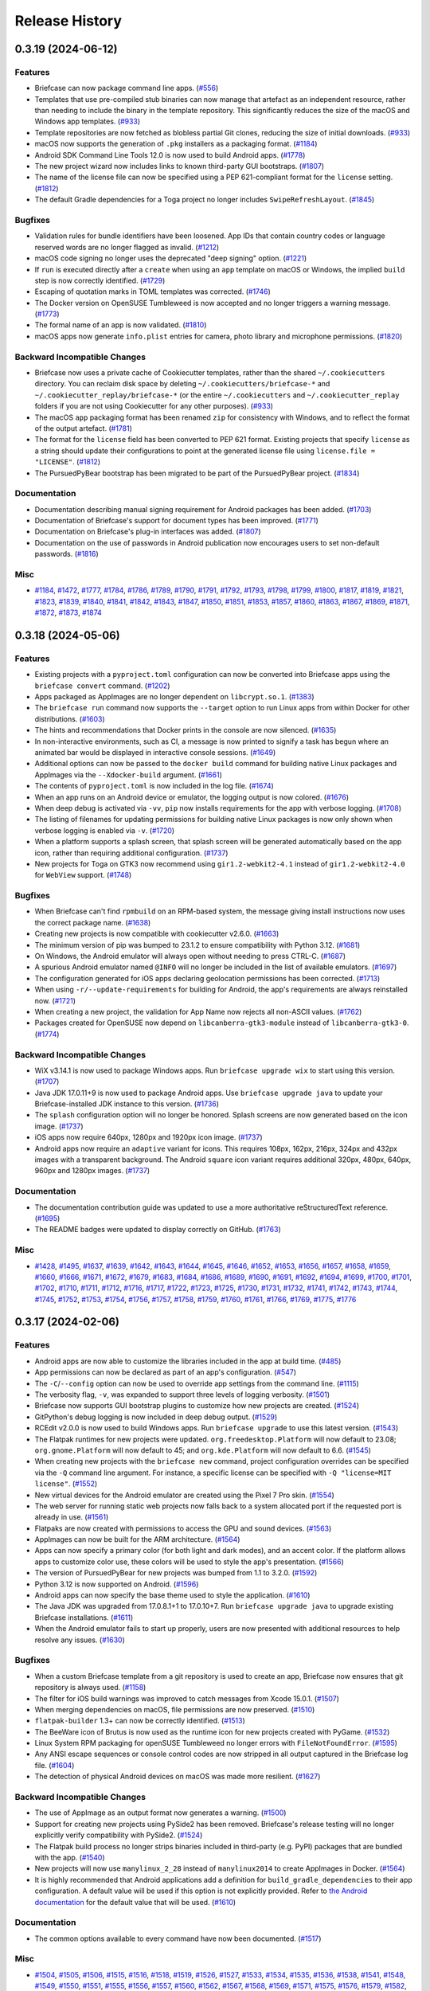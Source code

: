 ===============
Release History
===============

.. towncrier release notes start

0.3.19 (2024-06-12)
===================

Features
--------

* Briefcase can now package command line apps. (`#556 <https://github.com/beeware/briefcase/issues/556>`__)
* Templates that use pre-compiled stub binaries can now manage that artefact as an independent resource, rather than needing to include the binary in the template repository. This significantly reduces the size of the macOS and Windows app templates. (`#933 <https://github.com/beeware/briefcase/issues/933>`__)
* Template repositories are now fetched as blobless partial Git clones, reducing the size of initial downloads. (`#933 <https://github.com/beeware/briefcase/issues/933>`__)
* macOS now supports the generation of ``.pkg`` installers as a packaging format. (`#1184 <https://github.com/beeware/briefcase/issues/1184>`__)
* Android SDK Command Line Tools 12.0 is now used to build Android apps. (`#1778 <https://github.com/beeware/briefcase/issues/1778>`__)
* The new project wizard now includes links to known third-party GUI bootstraps. (`#1807 <https://github.com/beeware/briefcase/issues/1807>`__)
* The name of the license file can now be specified using a PEP 621-compliant format for the ``license`` setting. (`#1812 <https://github.com/beeware/briefcase/issues/1812>`__)
* The default Gradle dependencies for a Toga project no longer includes ``SwipeRefreshLayout``. (`#1845 <https://github.com/beeware/briefcase/issues/1845>`__)

Bugfixes
--------

* Validation rules for bundle identifiers have been loosened. App IDs that contain country codes or language reserved words are no longer flagged as invalid. (`#1212 <https://github.com/beeware/briefcase/issues/1212>`__)
* macOS code signing no longer uses the deprecated "deep signing" option. (`#1221 <https://github.com/beeware/briefcase/issues/1221>`__)
* If ``run`` is executed directly after a ``create`` when using an ``app`` template on macOS or Windows, the implied ``build`` step is now correctly identified. (`#1729 <https://github.com/beeware/briefcase/issues/1729>`__)
* Escaping of quotation marks in TOML templates was corrected. (`#1746 <https://github.com/beeware/briefcase/issues/1746>`__)
* The Docker version on OpenSUSE Tumbleweed is now accepted and no longer triggers a warning message. (`#1773 <https://github.com/beeware/briefcase/issues/1773>`__)
* The formal name of an app is now validated. (`#1810 <https://github.com/beeware/briefcase/issues/1810>`__)
* macOS apps now generate ``info.plist`` entries for camera, photo library and microphone permissions. (`#1820 <https://github.com/beeware/briefcase/issues/1820>`__)

Backward Incompatible Changes
-----------------------------

* Briefcase now uses a private cache of Cookiecutter templates, rather than the shared ``~/.cookiecutters`` directory. You can reclaim disk space by deleting ``~/.cookiecutters/briefcase-*`` and ``~/.cookiecutter_replay/briefcase-*`` (or the entire ``~/.cookiecutters`` and ``~/.cookiecutter_replay`` folders if you are not using Cookiecutter for any other purposes). (`#933 <https://github.com/beeware/briefcase/issues/933>`__)
* The macOS ``app`` packaging format has been renamed ``zip`` for consistency with Windows, and to reflect the format of the output artefact. (`#1781 <https://github.com/beeware/briefcase/issues/1781>`__)
* The format for the ``license`` field has been converted to PEP 621 format. Existing projects that specify ``license`` as a string should update their configurations to point at the generated license file using ``license.file = "LICENSE"``. (`#1812 <https://github.com/beeware/briefcase/issues/1812>`__)
* The PursuedPyBear bootstrap has been migrated to be part of the PursuedPyBear project. (`#1834 <https://github.com/beeware/briefcase/issues/1834>`__)

Documentation
-------------

* Documentation describing manual signing requirement for Android packages has been added. (`#1703 <https://github.com/beeware/briefcase/issues/1703>`__)
* Documentation of Briefcase's support for document types has been improved. (`#1771 <https://github.com/beeware/briefcase/issues/1771>`__)
* Documentation on Briefcase's plug-in interfaces was added. (`#1807 <https://github.com/beeware/briefcase/issues/1807>`__)
* Documentation on the use of passwords in Android publication now encourages users to set non-default passwords. (`#1816 <https://github.com/beeware/briefcase/issues/1816>`__)

Misc
----

* `#1184 <https://github.com/beeware/briefcase/issues/1184>`__, `#1472 <https://github.com/beeware/briefcase/issues/1472>`__, `#1777 <https://github.com/beeware/briefcase/issues/1777>`__, `#1784 <https://github.com/beeware/briefcase/issues/1784>`__, `#1786 <https://github.com/beeware/briefcase/issues/1786>`__, `#1789 <https://github.com/beeware/briefcase/issues/1789>`__, `#1790 <https://github.com/beeware/briefcase/issues/1790>`__, `#1791 <https://github.com/beeware/briefcase/issues/1791>`__, `#1792 <https://github.com/beeware/briefcase/issues/1792>`__, `#1793 <https://github.com/beeware/briefcase/issues/1793>`__, `#1798 <https://github.com/beeware/briefcase/issues/1798>`__, `#1799 <https://github.com/beeware/briefcase/issues/1799>`__, `#1800 <https://github.com/beeware/briefcase/issues/1800>`__, `#1817 <https://github.com/beeware/briefcase/issues/1817>`__, `#1819 <https://github.com/beeware/briefcase/issues/1819>`__, `#1821 <https://github.com/beeware/briefcase/issues/1821>`__, `#1823 <https://github.com/beeware/briefcase/issues/1823>`__, `#1839 <https://github.com/beeware/briefcase/issues/1839>`__, `#1840 <https://github.com/beeware/briefcase/issues/1840>`__, `#1841 <https://github.com/beeware/briefcase/issues/1841>`__, `#1842 <https://github.com/beeware/briefcase/issues/1842>`__, `#1843 <https://github.com/beeware/briefcase/issues/1843>`__, `#1847 <https://github.com/beeware/briefcase/issues/1847>`__, `#1850 <https://github.com/beeware/briefcase/issues/1850>`__, `#1851 <https://github.com/beeware/briefcase/issues/1851>`__, `#1853 <https://github.com/beeware/briefcase/issues/1853>`__, `#1857 <https://github.com/beeware/briefcase/issues/1857>`__, `#1860 <https://github.com/beeware/briefcase/issues/1860>`__, `#1863 <https://github.com/beeware/briefcase/issues/1863>`__, `#1867 <https://github.com/beeware/briefcase/issues/1867>`__, `#1869 <https://github.com/beeware/briefcase/issues/1869>`__, `#1871 <https://github.com/beeware/briefcase/issues/1871>`__, `#1872 <https://github.com/beeware/briefcase/issues/1872>`__, `#1873 <https://github.com/beeware/briefcase/issues/1873>`__, `#1874 <https://github.com/beeware/briefcase/issues/1874>`__


0.3.18 (2024-05-06)
===================

Features
--------

* Existing projects with a ``pyproject.toml`` configuration can now be converted into Briefcase apps using the ``briefcase convert`` command. (`#1202 <https://github.com/beeware/briefcase/issues/1202>`__)
* Apps packaged as AppImages are no longer dependent on ``libcrypt.so.1``. (`#1383 <https://github.com/beeware/briefcase/issues/1383>`__)
* The ``briefcase run`` command now supports the ``--target`` option to run Linux apps from within Docker for other distributions. (`#1603 <https://github.com/beeware/briefcase/issues/1603>`__)
* The hints and recommendations that Docker prints in the console are now silenced. (`#1635 <https://github.com/beeware/briefcase/issues/1635>`__)
* In non-interactive environments, such as CI, a message is now printed to signify a task has begun where an animated bar would be displayed in interactive console sessions. (`#1649 <https://github.com/beeware/briefcase/issues/1649>`__)
* Additional options can now be passed to the ``docker build`` command for building native Linux packages and AppImages via the ``--Xdocker-build`` argument. (`#1661 <https://github.com/beeware/briefcase/issues/1661>`__)
* The contents of ``pyproject.toml`` is now included in the log file. (`#1674 <https://github.com/beeware/briefcase/issues/1674>`__)
* When an app runs on an Android device or emulator, the logging output is now colored. (`#1676 <https://github.com/beeware/briefcase/issues/1676>`__)
* When deep debug is activated via ``-vv``, ``pip`` now installs requirements for the app with verbose logging. (`#1708 <https://github.com/beeware/briefcase/issues/1708>`__)
* The listing of filenames for updating permissions for building native Linux packages is now only shown when verbose logging is enabled via ``-v``. (`#1720 <https://github.com/beeware/briefcase/issues/1720>`__)
* When a platform supports a splash screen, that splash screen will be generated automatically based on the app icon, rather than requiring additional configuration. (`#1737 <https://github.com/beeware/briefcase/issues/1737>`__)
* New projects for Toga on GTK3 now recommend using ``gir1.2-webkit2-4.1`` instead of ``gir1.2-webkit2-4.0`` for ``WebView`` support. (`#1748 <https://github.com/beeware/briefcase/issues/1748>`__)


Bugfixes
--------

* When Briefcase can't find ``rpmbuild`` on an RPM-based system, the message giving install instructions now uses the correct package name. (`#1638 <https://github.com/beeware/briefcase/issues/1638>`__)
* Creating new projects is now compatible with cookiecutter v2.6.0. (`#1663 <https://github.com/beeware/briefcase/issues/1663>`__)
* The minimum version of pip was bumped to 23.1.2 to ensure compatibility with Python 3.12. (`#1681 <https://github.com/beeware/briefcase/issues/1681>`__)
* On Windows, the Android emulator will always open without needing to press CTRL-C. (`#1687 <https://github.com/beeware/briefcase/issues/1687>`__)
* A spurious Android emulator named ``@INFO`` will no longer be included in the list of available emulators. (`#1697 <https://github.com/beeware/briefcase/issues/1697>`__)
* The configuration generated for iOS apps declaring geolocation permissions has been corrected. (`#1713 <https://github.com/beeware/briefcase/issues/1713>`__)
* When using ``-r/--update-requirements`` for building for Android, the app's requirements are always reinstalled now. (`#1721 <https://github.com/beeware/briefcase/issues/1721>`__)
* When creating a new project, the validation for App Name now rejects all non-ASCII values. (`#1762 <https://github.com/beeware/briefcase/issues/1762>`__)
* Packages created for OpenSUSE now depend on ``libcanberra-gtk3-module`` instead of ``libcanberra-gtk3-0``. (`#1774 <https://github.com/beeware/briefcase/issues/1774>`__)


Backward Incompatible Changes
-----------------------------

* WiX v3.14.1 is now used to package Windows apps. Run ``briefcase upgrade wix`` to start using this version. (`#1707 <https://github.com/beeware/briefcase/issues/1707>`__)
* Java JDK 17.0.11+9 is now used to package Android apps. Use ``briefcase upgrade java`` to update your Briefcase-installed JDK instance to this version. (`#1736 <https://github.com/beeware/briefcase/issues/1736>`__)
* The ``splash`` configuration option will no longer be honored. Splash screens are now generated based on the icon image. (`#1737 <https://github.com/beeware/briefcase/issues/1737>`__)
* iOS apps now require 640px, 1280px and 1920px icon image. (`#1737 <https://github.com/beeware/briefcase/issues/1737>`__)
* Android apps now require an ``adaptive`` variant for icons. This requires 108px, 162px, 216px, 324px and 432px images with a transparent background. The Android ``square`` icon variant requires additional 320px, 480px, 640px, 960px and 1280px images. (`#1737 <https://github.com/beeware/briefcase/issues/1737>`__)

Documentation
-------------

* The documentation contribution guide was updated to use a more authoritative reStructuredText reference. (`#1695 <https://github.com/beeware/briefcase/issues/1695>`__)
* The README badges were updated to display correctly on GitHub. (`#1763 <https://github.com/beeware/briefcase/issues/1763>`__)

Misc
----

* `#1428 <https://github.com/beeware/briefcase/issues/1428>`__, `#1495 <https://github.com/beeware/briefcase/issues/1495>`__, `#1637 <https://github.com/beeware/briefcase/issues/1637>`__, `#1639 <https://github.com/beeware/briefcase/issues/1639>`__, `#1642 <https://github.com/beeware/briefcase/issues/1642>`__, `#1643 <https://github.com/beeware/briefcase/issues/1643>`__, `#1644 <https://github.com/beeware/briefcase/issues/1644>`__, `#1645 <https://github.com/beeware/briefcase/issues/1645>`__, `#1646 <https://github.com/beeware/briefcase/issues/1646>`__, `#1652 <https://github.com/beeware/briefcase/issues/1652>`__, `#1653 <https://github.com/beeware/briefcase/issues/1653>`__, `#1656 <https://github.com/beeware/briefcase/issues/1656>`__, `#1657 <https://github.com/beeware/briefcase/issues/1657>`__, `#1658 <https://github.com/beeware/briefcase/issues/1658>`__, `#1659 <https://github.com/beeware/briefcase/issues/1659>`__, `#1660 <https://github.com/beeware/briefcase/issues/1660>`__, `#1666 <https://github.com/beeware/briefcase/issues/1666>`__, `#1671 <https://github.com/beeware/briefcase/issues/1671>`__, `#1672 <https://github.com/beeware/briefcase/issues/1672>`__, `#1679 <https://github.com/beeware/briefcase/issues/1679>`__, `#1683 <https://github.com/beeware/briefcase/issues/1683>`__, `#1684 <https://github.com/beeware/briefcase/issues/1684>`__, `#1686 <https://github.com/beeware/briefcase/issues/1686>`__, `#1689 <https://github.com/beeware/briefcase/issues/1689>`__, `#1690 <https://github.com/beeware/briefcase/issues/1690>`__, `#1691 <https://github.com/beeware/briefcase/issues/1691>`__, `#1692 <https://github.com/beeware/briefcase/issues/1692>`__, `#1694 <https://github.com/beeware/briefcase/issues/1694>`__, `#1699 <https://github.com/beeware/briefcase/issues/1699>`__, `#1700 <https://github.com/beeware/briefcase/issues/1700>`__, `#1701 <https://github.com/beeware/briefcase/issues/1701>`__, `#1702 <https://github.com/beeware/briefcase/issues/1702>`__, `#1710 <https://github.com/beeware/briefcase/issues/1710>`__, `#1711 <https://github.com/beeware/briefcase/issues/1711>`__, `#1712 <https://github.com/beeware/briefcase/issues/1712>`__, `#1716 <https://github.com/beeware/briefcase/issues/1716>`__, `#1717 <https://github.com/beeware/briefcase/issues/1717>`__, `#1722 <https://github.com/beeware/briefcase/issues/1722>`__, `#1723 <https://github.com/beeware/briefcase/issues/1723>`__, `#1725 <https://github.com/beeware/briefcase/issues/1725>`__, `#1730 <https://github.com/beeware/briefcase/issues/1730>`__, `#1731 <https://github.com/beeware/briefcase/issues/1731>`__, `#1732 <https://github.com/beeware/briefcase/issues/1732>`__, `#1741 <https://github.com/beeware/briefcase/issues/1741>`__, `#1742 <https://github.com/beeware/briefcase/issues/1742>`__, `#1743 <https://github.com/beeware/briefcase/issues/1743>`__, `#1744 <https://github.com/beeware/briefcase/issues/1744>`__, `#1745 <https://github.com/beeware/briefcase/issues/1745>`__, `#1752 <https://github.com/beeware/briefcase/issues/1752>`__, `#1753 <https://github.com/beeware/briefcase/issues/1753>`__, `#1754 <https://github.com/beeware/briefcase/issues/1754>`__, `#1756 <https://github.com/beeware/briefcase/issues/1756>`__, `#1757 <https://github.com/beeware/briefcase/issues/1757>`__, `#1758 <https://github.com/beeware/briefcase/issues/1758>`__, `#1759 <https://github.com/beeware/briefcase/issues/1759>`__, `#1760 <https://github.com/beeware/briefcase/issues/1760>`__, `#1761 <https://github.com/beeware/briefcase/issues/1761>`__, `#1766 <https://github.com/beeware/briefcase/issues/1766>`__, `#1769 <https://github.com/beeware/briefcase/issues/1769>`__, `#1775 <https://github.com/beeware/briefcase/issues/1775>`__, `#1776 <https://github.com/beeware/briefcase/issues/1776>`__

0.3.17 (2024-02-06)
===================

Features
--------

* Android apps are now able to customize the libraries included in the app at build time. (`#485 <https://github.com/beeware/briefcase/issues/485>`__)
* App permissions can now be declared as part of an app's configuration. (`#547 <https://github.com/beeware/briefcase/issues/547>`__)
* The ``-C``/``--config`` option can now be used to override app settings from the command line. (`#1115 <https://github.com/beeware/briefcase/issues/1115>`__)
* The verbosity flag, ``-v``, was expanded to support three levels of logging verbosity. (`#1501 <https://github.com/beeware/briefcase/issues/1501>`__)
* Briefcase now supports GUI bootstrap plugins to customize how new projects are created. (`#1524 <https://github.com/beeware/briefcase/issues/1524>`__)
* GitPython's debug logging is now included in deep debug output. (`#1529 <https://github.com/beeware/briefcase/issues/1529>`__)
* RCEdit v2.0.0 is now used to build Windows apps. Run ``briefcase upgrade`` to use this latest version. (`#1543 <https://github.com/beeware/briefcase/issues/1543>`__)
* The Flatpak runtimes for new projects were updated. ``org.freedesktop.Platform`` will now default to 23.08; ``org.gnome.Platform`` will now default to 45; and ``org.kde.Platform`` will now default to 6.6. (`#1545 <https://github.com/beeware/briefcase/issues/1545>`__)
* When creating new projects with the ``briefcase new`` command, project configuration overrides can be specified via the ``-Q`` command line argument. For instance, a specific license can be specified with ``-Q "license=MIT license"``. (`#1552 <https://github.com/beeware/briefcase/issues/1552>`__)
* New virtual devices for the Android emulator are created using the Pixel 7 Pro skin. (`#1554 <https://github.com/beeware/briefcase/issues/1554>`__)
* The web server for running static web projects now falls back to a system allocated port if the requested port is already in use. (`#1561 <https://github.com/beeware/briefcase/issues/1561>`__)
* Flatpaks are now created with permissions to access the GPU and sound devices. (`#1563 <https://github.com/beeware/briefcase/issues/1563>`__)
* AppImages can now be built for the ARM architecture. (`#1564 <https://github.com/beeware/briefcase/issues/1564>`__)
* Apps can now specify a primary color (for both light and dark modes), and an accent color. If the platform allows apps to customize color use, these colors will be used to style the app's presentation. (`#1566 <https://github.com/beeware/briefcase/issues/1566>`__)
* The version of PursuedPyBear for new projects was bumped from 1.1 to 3.2.0. (`#1592 <https://github.com/beeware/briefcase/issues/1592>`__)
* Python 3.12 is now supported on Android. (`#1596 <https://github.com/beeware/briefcase/issues/1596>`__)
* Android apps can now specify the base theme used to style the application. (`#1610 <https://github.com/beeware/briefcase/issues/1610>`__)
* The Java JDK was upgraded from 17.0.8.1+1 to 17.0.10+7. Run ``briefcase upgrade java`` to upgrade existing Briefcase installations. (`#1611 <https://github.com/beeware/briefcase/issues/1611>`__)
* When the Android emulator fails to start up properly, users are now presented with additional resources to help resolve any issues. (`#1630 <https://github.com/beeware/briefcase/issues/1630>`__)


Bugfixes
--------

* When a custom Briefcase template from a git repository is used to create an app, Briefcase now ensures that git repository is always used. (`#1158 <https://github.com/beeware/briefcase/issues/1158>`__)
* The filter for iOS build warnings was improved to catch messages from Xcode 15.0.1. (`#1507 <https://github.com/beeware/briefcase/issues/1507>`__)
* When merging dependencies on macOS, file permissions are now preserved. (`#1510 <https://github.com/beeware/briefcase/issues/1510>`__)
* ``flatpak-builder`` 1.3+ can now be correctly identified. (`#1513 <https://github.com/beeware/briefcase/issues/1513>`__)
* The BeeWare icon of Brutus is now used as the runtime icon for new projects created with PyGame. (`#1532 <https://github.com/beeware/briefcase/issues/1532>`__)
* Linux System RPM packaging for openSUSE Tumbleweed no longer errors with ``FileNotFoundError``. (`#1595 <https://github.com/beeware/briefcase/issues/1595>`__)
* Any ANSI escape sequences or console control codes are now stripped in all output captured in the Briefcase log file. (`#1604 <https://github.com/beeware/briefcase/issues/1604>`__)
* The detection of physical Android devices on macOS was made more resilient. (`#1627 <https://github.com/beeware/briefcase/issues/1627>`__)


Backward Incompatible Changes
-----------------------------

* The use of AppImage as an output format now generates a warning. (`#1500 <https://github.com/beeware/briefcase/issues/1500>`__)
* Support for creating new projects using PySide2 has been removed. Briefcase's release testing will no longer explicitly verify compatibility with PySide2. (`#1524 <https://github.com/beeware/briefcase/issues/1524>`__)
* The Flatpak build process no longer strips binaries included in third-party (e.g. PyPI) packages that are bundled with the app. (`#1540 <https://github.com/beeware/briefcase/issues/1540>`__)
* New projects will now use ``manylinux_2_28`` instead of ``manylinux2014`` to create AppImages in Docker. (`#1564 <https://github.com/beeware/briefcase/issues/1564>`__)
* It is highly recommended that Android applications add a definition for ``build_gradle_dependencies`` to their app configuration. A default value will be used if this option is not explicitly provided. Refer to `the Android documentation <https://briefcase.readthedocs.io/en/latest/reference/platforms/android/gradle.html#build-gradle-dependencies>`__ for the default value that will be used. (`#1610 <https://github.com/beeware/briefcase/issues/1610>`__)


Documentation
-------------

* The common options available to every command have now been documented. (`#1517 <https://github.com/beeware/briefcase/issues/1517>`__)


Misc
----

* `#1504 <https://github.com/beeware/briefcase/issues/1504>`__, `#1505 <https://github.com/beeware/briefcase/issues/1505>`__, `#1506 <https://github.com/beeware/briefcase/issues/1506>`__, `#1515 <https://github.com/beeware/briefcase/issues/1515>`__, `#1516 <https://github.com/beeware/briefcase/issues/1516>`__, `#1518 <https://github.com/beeware/briefcase/issues/1518>`__, `#1519 <https://github.com/beeware/briefcase/issues/1519>`__, `#1526 <https://github.com/beeware/briefcase/issues/1526>`__, `#1527 <https://github.com/beeware/briefcase/issues/1527>`__, `#1533 <https://github.com/beeware/briefcase/issues/1533>`__, `#1534 <https://github.com/beeware/briefcase/issues/1534>`__, `#1535 <https://github.com/beeware/briefcase/issues/1535>`__, `#1536 <https://github.com/beeware/briefcase/issues/1536>`__, `#1538 <https://github.com/beeware/briefcase/issues/1538>`__, `#1541 <https://github.com/beeware/briefcase/issues/1541>`__, `#1548 <https://github.com/beeware/briefcase/issues/1548>`__, `#1549 <https://github.com/beeware/briefcase/issues/1549>`__, `#1550 <https://github.com/beeware/briefcase/issues/1550>`__, `#1551 <https://github.com/beeware/briefcase/issues/1551>`__, `#1555 <https://github.com/beeware/briefcase/issues/1555>`__, `#1556 <https://github.com/beeware/briefcase/issues/1556>`__, `#1557 <https://github.com/beeware/briefcase/issues/1557>`__, `#1560 <https://github.com/beeware/briefcase/issues/1560>`__, `#1562 <https://github.com/beeware/briefcase/issues/1562>`__, `#1567 <https://github.com/beeware/briefcase/issues/1567>`__, `#1568 <https://github.com/beeware/briefcase/issues/1568>`__, `#1569 <https://github.com/beeware/briefcase/issues/1569>`__, `#1571 <https://github.com/beeware/briefcase/issues/1571>`__, `#1575 <https://github.com/beeware/briefcase/issues/1575>`__, `#1576 <https://github.com/beeware/briefcase/issues/1576>`__, `#1579 <https://github.com/beeware/briefcase/issues/1579>`__, `#1582 <https://github.com/beeware/briefcase/issues/1582>`__, `#1585 <https://github.com/beeware/briefcase/issues/1585>`__, `#1586 <https://github.com/beeware/briefcase/issues/1586>`__, `#1589 <https://github.com/beeware/briefcase/issues/1589>`__, `#1590 <https://github.com/beeware/briefcase/issues/1590>`__, `#1597 <https://github.com/beeware/briefcase/issues/1597>`__, `#1606 <https://github.com/beeware/briefcase/issues/1606>`__, `#1607 <https://github.com/beeware/briefcase/issues/1607>`__, `#1613 <https://github.com/beeware/briefcase/issues/1613>`__, `#1614 <https://github.com/beeware/briefcase/issues/1614>`__, `#1615 <https://github.com/beeware/briefcase/issues/1615>`__, `#1618 <https://github.com/beeware/briefcase/issues/1618>`__, `#1621 <https://github.com/beeware/briefcase/issues/1621>`__, `#1622 <https://github.com/beeware/briefcase/issues/1622>`__, `#1623 <https://github.com/beeware/briefcase/issues/1623>`__, `#1624 <https://github.com/beeware/briefcase/issues/1624>`__, `#1628 <https://github.com/beeware/briefcase/issues/1628>`__, `#1632 <https://github.com/beeware/briefcase/issues/1632>`__, `#1633 <https://github.com/beeware/briefcase/issues/1633>`__


0.3.16 (2023-10-20)
===================

Features
--------

* Support for less common environments, such as Linux on ARM, has been improved. Error messages for unsupported platforms are now more accurate. (`#1360 <https://github.com/beeware/briefcase/pull/1360>`__)
* Tool verification for Java, Android SDK, and WiX have been improved to provide more informative errors and debug logging. (`#1382 <https://github.com/beeware/briefcase/pull/1382>`__)
* A super verbose logging mode was added (enabled using ``-vv``). This turns on all Briefcase internal logging, but also enables verbose logging for all the third-party tools that Briefcase invokes. (`#1384 <https://github.com/beeware/briefcase/issues/1384>`__)
* Briefcase now uses Android SDK Command-Line Tools v9.0. If an externally-managed Android SDK is being used, it must provide this version of Command-Line Tools. Use the SDK Manager in Android Studio to ensure it is installed. (`#1397 <https://github.com/beeware/briefcase/pull/1397>`__)
* Support for OpenSuSE Linux distributions was added. (`#1416 <https://github.com/beeware/briefcase/issues/1416>`__)
* iOS apps are no longer rejected by the iOS App Store for packaging reasons. (`#1439 <https://github.com/beeware/briefcase/pull/1439>`__)
* The Java JDK version was upgraded to 17.0.8.1+1. (`#1462 <https://github.com/beeware/briefcase/pull/1462>`__)
* macOS apps can now be configured to produce single platform binaries, or binaries that will work on both x86_64 and ARM64. (`#1482 <https://github.com/beeware/briefcase/issues/1482>`__)


Bugfixes
--------

* Build warnings caused by bugs in Xcode that can be safely ignored are now filtered out of visible output. (`#377 <https://github.com/beeware/briefcase/issues/377>`__)
* The run command now ensures Android logging is shown when the datetime on the device is different from the host machine. (`#1146 <https://github.com/beeware/briefcase/issues/1146>`__)
* Briefcase will detect if you attempt to launch an Android app on a device whose OS doesn't meet minimum version requirements. (`#1157 <https://github.com/beeware/briefcase/issues/1157>`__)
* macOS apps are now guaranteed to be universal binaries, even when dependencies only provide single-architecture binary wheels. (`#1217 <https://github.com/beeware/briefcase/issues/1217>`__)
* The ability to build AppImages in Docker on macOS was restored. (`#1352 <https://github.com/beeware/briefcase/issues/1352>`__)
* Error reporting has been improved when the target Docker image name is invalid. (`#1368 <https://github.com/beeware/briefcase/issues/1368>`__)
* Creating Debian packages no longer fails due to a permission error for certain ``umask`` values (such as ``0077``). (`#1369 <https://github.com/beeware/briefcase/issues/1369>`__)
* Inside of Docker containers, the Briefcase data directory is now mounted at ``/briefcase`` instead of ``/home/brutus/.cache/briefcase``. (`#1374 <https://github.com/beeware/briefcase/issues/1374>`__)
* The console output from invoking Python via a subprocess call is now properly decoded as UTF-8. (`#1407 <https://github.com/beeware/briefcase/issues/1407>`__)
* The command line arguments used to configure the Python environment for ``briefcase dev`` no longer leak into the runtime environment on macOS. (`#1413 <https://github.com/beeware/briefcase/pull/1413>`__)


Backward Incompatible Changes
-----------------------------

* AppImage packaging requires a recent release of LinuxDeploy to continue creating AppImages. Run ``briefcase upgrade linuxdeploy`` to install the latest version. (`#1361 <https://github.com/beeware/briefcase/issues/1361>`__)
* The size of iOS splash images have changed. iOS apps should now provide 800px, 1600px and 2400px images (previously, this as 1024px, 2048px and 3072px). This is because iOS 14 added a hard limit on the size of image resources. (`#1371 <https://github.com/beeware/briefcase/pull/1371>`__)
* Support for AppImage has been reduced to "best effort". We will maintain unit test coverage for the AppImage backend, but we no longer build AppImages as part of our release process. We will accept bug reports related to AppImage support, and we will merge PRs that address AppImage support, but the core team no longer considers addressing AppImage bugs a priority, and discourages the use of AppImage for new projects. (`#1449 <https://github.com/beeware/briefcase/pull/1449>`__)


Documentation
-------------

* Documentation on the process of retrieving certificate identities on macOS and Windows was improved. (`#1473 <https://github.com/beeware/briefcase/pull/1473>`__)


Misc
----

* `#1136 <https://github.com/beeware/briefcase/issues/1136>`__, `#1290 <https://github.com/beeware/briefcase/pull/1290>`__, `#1363 <https://github.com/beeware/briefcase/pull/1363>`__, `#1364 <https://github.com/beeware/briefcase/pull/1364>`__, `#1365 <https://github.com/beeware/briefcase/pull/1365>`__, `#1372 <https://github.com/beeware/briefcase/pull/1372>`__, `#1375 <https://github.com/beeware/briefcase/pull/1375>`__, `#1376 <https://github.com/beeware/briefcase/pull/1376>`__, `#1379 <https://github.com/beeware/briefcase/issues/1379>`__, `#1388 <https://github.com/beeware/briefcase/pull/1388>`__, `#1394 <https://github.com/beeware/briefcase/pull/1394>`__, `#1395 <https://github.com/beeware/briefcase/pull/1395>`__, `#1396 <https://github.com/beeware/briefcase/pull/1396>`__, `#1398 <https://github.com/beeware/briefcase/pull/1398>`__, `#1400 <https://github.com/beeware/briefcase/pull/1400>`__, `#1401 <https://github.com/beeware/briefcase/pull/1401>`__, `#1402 <https://github.com/beeware/briefcase/pull/1402>`__, `#1403 <https://github.com/beeware/briefcase/pull/1403>`__, `#1408 <https://github.com/beeware/briefcase/pull/1408>`__, `#1409 <https://github.com/beeware/briefcase/pull/1409>`__, `#1410 <https://github.com/beeware/briefcase/pull/1410>`__, `#1411 <https://github.com/beeware/briefcase/issues/1411>`__, `#1412 <https://github.com/beeware/briefcase/pull/1412>`__, `#1418 <https://github.com/beeware/briefcase/pull/1418>`__, `#1419 <https://github.com/beeware/briefcase/pull/1419>`__, `#1420 <https://github.com/beeware/briefcase/pull/1420>`__, `#1421 <https://github.com/beeware/briefcase/pull/1421>`__, `#1427 <https://github.com/beeware/briefcase/pull/1427>`__, `#1429 <https://github.com/beeware/briefcase/issues/1429>`__, `#1431 <https://github.com/beeware/briefcase/issues/1431>`__, `#1433 <https://github.com/beeware/briefcase/pull/1433>`__, `#1435 <https://github.com/beeware/briefcase/pull/1435>`__, `#1436 <https://github.com/beeware/briefcase/pull/1436>`__, `#1437 <https://github.com/beeware/briefcase/pull/1437>`__, `#1438 <https://github.com/beeware/briefcase/pull/1438>`__, `#1442 <https://github.com/beeware/briefcase/pull/1442>`__, `#1443 <https://github.com/beeware/briefcase/pull/1443>`__, `#1444 <https://github.com/beeware/briefcase/pull/1444>`__, `#1445 <https://github.com/beeware/briefcase/pull/1445>`__, `#1446 <https://github.com/beeware/briefcase/pull/1446>`__, `#1447 <https://github.com/beeware/briefcase/pull/1447>`__, `#1448 <https://github.com/beeware/briefcase/pull/1448>`__, `#1454 <https://github.com/beeware/briefcase/pull/1454>`__, `#1455 <https://github.com/beeware/briefcase/pull/1455>`__, `#1456 <https://github.com/beeware/briefcase/pull/1456>`__, `#1457 <https://github.com/beeware/briefcase/pull/1457>`__, `#1464 <https://github.com/beeware/briefcase/pull/1464>`__, `#1465 <https://github.com/beeware/briefcase/pull/1465>`__, `#1466 <https://github.com/beeware/briefcase/pull/1466>`__, `#1470 <https://github.com/beeware/briefcase/pull/1470>`__, `#1474 <https://github.com/beeware/briefcase/pull/1474>`__, `#1476 <https://github.com/beeware/briefcase/pull/1476>`__, `#1477 <https://github.com/beeware/briefcase/pull/1477>`__, `#1478 <https://github.com/beeware/briefcase/pull/1478>`__, `#1481 <https://github.com/beeware/briefcase/issues/1481>`__, `#1485 <https://github.com/beeware/briefcase/pull/1485>`__, `#1486 <https://github.com/beeware/briefcase/pull/1486>`__, `#1487 <https://github.com/beeware/briefcase/pull/1487>`__, `#1488 <https://github.com/beeware/briefcase/pull/1488>`__, `#1489 <https://github.com/beeware/briefcase/pull/1489>`__, `#1490 <https://github.com/beeware/briefcase/pull/1490>`__, `#1492 <https://github.com/beeware/briefcase/pull/1492>`__, `#1494 <https://github.com/beeware/briefcase/pull/1494>`__


0.3.15 (2023-07-10)
===================

Features
--------

* Windows apps can now be packaged as simple ZIP files. (`#457 <https://github.com/beeware/briefcase/issues/457>`__)
* An Android SDK specified in ``ANDROID_HOME`` is respected now and will take precedence over the setting of ``ANDROID_SDK_ROOT``. (`#463 <https://github.com/beeware/briefcase/issues/463>`__)
* Android support was upgraded to use Java 17 for builds. (`#1065 <https://github.com/beeware/briefcase/issues/1065>`__)
* On Linux, Docker Desktop and rootless Docker are now supported. (`#1083 <https://github.com/beeware/briefcase/issues/1083>`__)
* The company/author name in the installation path for Windows MSI installers is now optional. (`#1199 <https://github.com/beeware/briefcase/issues/1199>`__)
* macOS code signing is now multi-threaded (and therefore much faster!) (`#1201 <https://github.com/beeware/briefcase/issues/1201>`__)
* Briefcase will now honor PEP-621 project fields where they map to Briefcase configuration items. (`#1203 <https://github.com/beeware/briefcase/issues/1203>`__)

Bugfixes
--------

* XML compatibility warnings generated by the Android build have been cleaned up. (`#827 <https://github.com/beeware/briefcase/issues/827>`__)
* Non ASCII characters provided in the ``briefcase new`` wizard are quoted before being put into ``pyproject.toml``. (`#1011 <https://github.com/beeware/briefcase/issues/1011>`__)
* Requests to the web server are now recorded in the log file. (`#1090 <https://github.com/beeware/briefcase/issues/1090>`__)
* An "Invalid Keystore format" error is no longer raised when signing an app if the local Android keystore was generated with a recent version of Java. (`#1112 <https://github.com/beeware/briefcase/issues/1112>`__)
* Content before a closing square bracket (``]``) or ``.so)`` is no longer stripped by the macOS and iOS log filter. (`#1179 <https://github.com/beeware/briefcase/issues/1179>`__)
* The option to run Linux system packages through Docker was removed. (`#1207 <https://github.com/beeware/briefcase/issues/1207>`__)
* Error handling for incomplete or corrupted Github clones of templates has been improved. (`#1210 <https://github.com/beeware/briefcase/pull/1210>`__)
* Application/Bundle IDs are normalized to replace underscores with dashes when possible (`#1234 <https://github.com/beeware/briefcase/pull/1234>`__)
* Filenames and directories in RPM package definitions are quoted in order to include filenames that include white space. (`#1236 <https://github.com/beeware/briefcase/issues/1236>`__)
* Briefcase will no longer display progress bars if the ``FORCE_COLOR`` environment variable is set. (`#1267 <https://github.com/beeware/briefcase/pull/1267>`__)
* When creating a new Briefcase project, the header line in ``pyproject.toml`` now contains the version of Briefcase instead of "Unknown". (`#1276 <https://github.com/beeware/briefcase/pull/1276>`__)
* Android logs no longer include timestamp and PID, making them easier to read on narrow screens. (`#1286 <https://github.com/beeware/briefcase/pull/1286>`__)
* An warning is no longer logged if the Java identified by macOS is not usable by Briefcase. (`#1305 <https://github.com/beeware/briefcase/issues/1305>`__)
* Incompatibilities with Cookiecutter 2.2.0 have been resolved. (`#1347 <https://github.com/beeware/briefcase/issues/1347>`__)

Backward Incompatible Changes
-----------------------------

* Names matching modules in the Python standard library, and ``main``, can no longer be used as an application name. (`#853 <https://github.com/beeware/briefcase/issues/853>`__)
* The ``--no-sign`` option for packaging was removed. Briefcase will now prompt for a signing identity during packaging, falling back to adhoc/no signing as a default where possible. (`#865 <https://github.com/beeware/briefcase/issues/865>`__)
* The version of OpenJDK for Java was updated from 8 to 17. Any Android apps generated on previous versions of Briefcase must be re-generated by running ``briefcase create android gradle``. If customizations were made to files within the generated app, they will need to be manually re-applied after re-running the create command. (`#1065 <https://github.com/beeware/briefcase/issues/1065>`__)
* Flatpak apps no longer default to using the Freedesktop runtime and SDK version 21.08 when a runtime is not specified. Instead, the runtime now must be explicitly defined in the `application configuration <https://briefcase.readthedocs.io/en/latest/reference/platforms/linux/flatpak.html#application-configuration>`__. (`#1272 <https://github.com/beeware/briefcase/pull/1272>`__)


Documentation
-------------

* All code blocks were updated to add a button to copy the relevant contents on to the user's clipboard. (`#1213 <https://github.com/beeware/briefcase/pull/1213>`__)
* The limitations of using WebKit2 in AppImage were documented. (`#1322 <https://github.com/beeware/briefcase/issues/1322>`__)

Misc
----

* `#856 <https://github.com/beeware/briefcase/issues/856>`__, `#1093 <https://github.com/beeware/briefcase/pull/1093>`__, `#1178 <https://github.com/beeware/briefcase/pull/1178>`__, `#1181 <https://github.com/beeware/briefcase/pull/1181>`__, `#1186 <https://github.com/beeware/briefcase/pull/1186>`__, `#1187 <https://github.com/beeware/briefcase/issues/1187>`__, `#1191 <https://github.com/beeware/briefcase/pull/1191>`__, `#1192 <https://github.com/beeware/briefcase/pull/1192>`__, `#1193 <https://github.com/beeware/briefcase/pull/1193>`__, `#1195 <https://github.com/beeware/briefcase/issues/1195>`__, `#1197 <https://github.com/beeware/briefcase/pull/1197>`__, `#1200 <https://github.com/beeware/briefcase/pull/1200>`__, `#1204 <https://github.com/beeware/briefcase/pull/1204>`__, `#1205 <https://github.com/beeware/briefcase/pull/1205>`__, `#1206 <https://github.com/beeware/briefcase/pull/1206>`__, `#1215 <https://github.com/beeware/briefcase/pull/1215>`__, `#1226 <https://github.com/beeware/briefcase/pull/1226>`__, `#1228 <https://github.com/beeware/briefcase/pull/1228>`__, `#1232 <https://github.com/beeware/briefcase/pull/1232>`__, `#1233 <https://github.com/beeware/briefcase/pull/1233>`__, `#1239 <https://github.com/beeware/briefcase/pull/1239>`__, `#1241 <https://github.com/beeware/briefcase/pull/1241>`__, `#1242 <https://github.com/beeware/briefcase/pull/1242>`__, `#1243 <https://github.com/beeware/briefcase/pull/1243>`__, `#1244 <https://github.com/beeware/briefcase/pull/1244>`__, `#1246 <https://github.com/beeware/briefcase/pull/1246>`__, `#1248 <https://github.com/beeware/briefcase/pull/1248>`__, `#1249 <https://github.com/beeware/briefcase/issues/1249>`__, `#1253 <https://github.com/beeware/briefcase/pull/1253>`__, `#1254 <https://github.com/beeware/briefcase/pull/1254>`__, `#1255 <https://github.com/beeware/briefcase/pull/1255>`__, `#1257 <https://github.com/beeware/briefcase/pull/1257>`__, `#1258 <https://github.com/beeware/briefcase/pull/1258>`__, `#1262 <https://github.com/beeware/briefcase/pull/1262>`__, `#1263 <https://github.com/beeware/briefcase/pull/1263>`__, `#1264 <https://github.com/beeware/briefcase/pull/1264>`__, `#1265 <https://github.com/beeware/briefcase/pull/1265>`__, `#1273 <https://github.com/beeware/briefcase/pull/1273>`__, `#1274 <https://github.com/beeware/briefcase/pull/1274>`__, `#1279 <https://github.com/beeware/briefcase/pull/1279>`__, `#1282 <https://github.com/beeware/briefcase/pull/1282>`__, `#1283 <https://github.com/beeware/briefcase/pull/1283>`__, `#1284 <https://github.com/beeware/briefcase/pull/1284>`__, `#1293 <https://github.com/beeware/briefcase/pull/1293>`__, `#1294 <https://github.com/beeware/briefcase/pull/1294>`__, `#1295 <https://github.com/beeware/briefcase/pull/1295>`__, `#1299 <https://github.com/beeware/briefcase/pull/1299>`__, `#1300 <https://github.com/beeware/briefcase/pull/1300>`__, `#1301 <https://github.com/beeware/briefcase/pull/1301>`__, `#1310 <https://github.com/beeware/briefcase/pull/1310>`__, `#1311 <https://github.com/beeware/briefcase/pull/1311>`__, `#1316 <https://github.com/beeware/briefcase/pull/1316>`__, `#1317 <https://github.com/beeware/briefcase/pull/1317>`__, `#1323 <https://github.com/beeware/briefcase/pull/1323>`__, `#1324 <https://github.com/beeware/briefcase/pull/1324>`__, `#1333 <https://github.com/beeware/briefcase/pull/1333>`__, `#1334 <https://github.com/beeware/briefcase/pull/1334>`__, `#1335 <https://github.com/beeware/briefcase/pull/1335>`__, `#1336 <https://github.com/beeware/briefcase/pull/1336>`__, `#1339 <https://github.com/beeware/briefcase/issues/1339>`__, `#1341 <https://github.com/beeware/briefcase/pull/1341>`__, `#1350 <https://github.com/beeware/briefcase/pull/1350>`__, `#1351 <https://github.com/beeware/briefcase/pull/1351>`__


0.3.14 (2023-04-12)
===================

Features
--------

* Added support for code signing Windows apps. (`#366 <https://github.com/beeware/briefcase/issues/366>`__)
* The base image used to build AppImages is now user-configurable. (`#947 <https://github.com/beeware/briefcase/issues/947>`__)
* Support for Arch ``.pkg.tar.zst`` packaging was added to the Linux system backend. (`#1064 <https://github.com/beeware/briefcase/issues/1064>`__)
* Pygame was added as an explicit option for a GUI toolkit. (`#1125 <https://github.com/beeware/briefcase/pull/1125>`__)
* AppImage and Flatpak builds now use `indygreg's Python Standalone Builds <https://github.com/indygreg/python-build-standalone>`__ to provide Python support. (`#1132 <https://github.com/beeware/briefcase/pull/1132>`__)
* BeeWare now has a presence on Mastodon. (`#1142 <https://github.com/beeware/briefcase/pull/1142>`__)


Bugfixes
--------

* When commands produce output that cannot be decoded to Unicode, Briefcase now writes the bytes as hex instead of truncating output or canceling the command altogether. (`#1141 <https://github.com/beeware/briefcase/issues/1141>`__)
* When ``JAVA_HOME`` contains a path to a file instead of a directory, Briefcase will now warn the user and install an isolated copy of Java instead of logging a ``NotADirectoryError``. (`#1144 <https://github.com/beeware/briefcase/pull/1144>`__)
* If the Docker ``buildx`` plugin is not installed, users are now directed by Briefcase to install it instead of Docker failing to build the image. (`#1153 <https://github.com/beeware/briefcase/pull/1153>`__)


Misc
----

* `#1133 <https://github.com/beeware/briefcase/pull/1133>`__, `#1138 <https://github.com/beeware/briefcase/pull/1138>`__, `#1139 <https://github.com/beeware/briefcase/pull/1139>`__, `#1140 <https://github.com/beeware/briefcase/pull/1140>`__, `#1147 <https://github.com/beeware/briefcase/pull/1147>`__, `#1148 <https://github.com/beeware/briefcase/pull/1148>`__, `#1149 <https://github.com/beeware/briefcase/pull/1149>`__, `#1150 <https://github.com/beeware/briefcase/pull/1150>`__, `#1151 <https://github.com/beeware/briefcase/pull/1151>`__, `#1156 <https://github.com/beeware/briefcase/pull/1156>`__, `#1162 <https://github.com/beeware/briefcase/pull/1162>`__, `#1163 <https://github.com/beeware/briefcase/pull/1163>`__, `#1168 <https://github.com/beeware/briefcase/pull/1168>`__, `#1169 <https://github.com/beeware/briefcase/pull/1169>`__, `#1170 <https://github.com/beeware/briefcase/pull/1170>`__, `#1171 <https://github.com/beeware/briefcase/pull/1171>`__, `#1172 <https://github.com/beeware/briefcase/pull/1172>`__, `#1173 <https://github.com/beeware/briefcase/pull/1173>`__, `#1177 <https://github.com/beeware/briefcase/pull/1177>`__


0.3.13 (2023-03-10)
===================

Features
--------

* Distribution artefacts are now generated into a single ``dist`` folder. (`#424 <https://github.com/beeware/briefcase/issues/424>`__)
* When installing application sources and dependencies, any ``__pycache__`` folders are now automatically removed. (`#986 <https://github.com/beeware/briefcase/issues/986>`__)
* A Linux System backend was added, supporting ``.deb`` as a packaging format. (`#1062 <https://github.com/beeware/briefcase/issues/1062>`__)
* Support for ``.rpm`` packaging was added to the Linux system backend. (`#1063 <https://github.com/beeware/briefcase/issues/1063>`__)
* Support for passthrough arguments was added to the ``dev`` and ``run`` commands. (`#1077 <https://github.com/beeware/briefcase/issues/1077>`__)
* Users can now define custom content to include in their ``pyscript.toml`` configuration file for web deployments. (`#1089 <https://github.com/beeware/briefcase/issues/1089>`__)
* The ``new`` command now allows for specifying a custom template branch, as well as a custom template. (`#1101 <https://github.com/beeware/briefcase/pull/1101>`__)

Bugfixes
--------

* Spaces are no longer used in the paths for generated app templates. (`#804 <https://github.com/beeware/briefcase/issues/804>`__)
* The stub executable used by Windows now clears the threading mode before starting the Python app. This caused problems with displaying dialogs in Qt apps. (`#930 <https://github.com/beeware/briefcase/issues/930>`__)
* Briefcase now prevents running commands targeting Windows platforms when not on Windows. (`#1010 <https://github.com/beeware/briefcase/issues/1010>`__)
* The command to store notarization credentials no longer causes Briefcase to hang. (`#1100 <https://github.com/beeware/briefcase/pull/1100>`__)
* macOS developer tool installation prompts have been improved. (`#1122 <https://github.com/beeware/briefcase/pull/1122>`__)

Misc
----

* `#1070 <https://github.com/beeware/briefcase/pull/1070>`__, `#1074 <https://github.com/beeware/briefcase/pull/1074>`__, `#1075 <https://github.com/beeware/briefcase/pull/1075>`__, `#1076 <https://github.com/beeware/briefcase/pull/1076>`__, `#1080 <https://github.com/beeware/briefcase/pull/1080>`__, `#1084 <https://github.com/beeware/briefcase/pull/1084>`__, `#1085 <https://github.com/beeware/briefcase/pull/1085>`__, `#1086 <https://github.com/beeware/briefcase/pull/1086>`__, `#1087 <https://github.com/beeware/briefcase/issues/1087>`__, `#1094 <https://github.com/beeware/briefcase/pull/1094>`__, `#1096 <https://github.com/beeware/briefcase/pull/1096>`__, `#1097 <https://github.com/beeware/briefcase/pull/1097>`__, `#1098 <https://github.com/beeware/briefcase/pull/1098>`__, `#1103 <https://github.com/beeware/briefcase/pull/1103>`__, `#1109 <https://github.com/beeware/briefcase/pull/1109>`__, `#1110 <https://github.com/beeware/briefcase/pull/1110>`__, `#1111 <https://github.com/beeware/briefcase/pull/1111>`__, `#1119 <https://github.com/beeware/briefcase/pull/1119>`__, `#1120 <https://github.com/beeware/briefcase/pull/1120>`__, `#1130 <https://github.com/beeware/briefcase/pull/1130>`__

0.3.12 (2023-01-30)
===================

Features
--------

* Briefcase is more resilient to file download failures by discarding partially downloaded files. (`#753 <https://github.com/beeware/briefcase/issues/753>`__)
* All warnings from the App and its dependencies are now shown when running ``briefcase dev`` by invoking Python in `development mode <https://docs.python.org/3/library/devmode.html>`_. (`#806 <https://github.com/beeware/briefcase/issues/806>`__)
* The Dockerfile used to build AppImages can now include user-provided container setup instructions. (`#886 <https://github.com/beeware/briefcase/issues/886>`__)
* It is no longer necessary to specify a device when building an iOS project. (`#953 <https://github.com/beeware/briefcase/pull/953>`__)
* Briefcase apps can now provide a test suite. ``briefcase run`` and ``briefcase dev`` both provide a ``--test`` option to start the test suite. (`#962 <https://github.com/beeware/briefcase/pull/962>`__)
* Initial support for Python 3.12 was added. (`#965 <https://github.com/beeware/briefcase/pull/965>`__)
* Frameworks contained added to a macOS app bundle are now automatically code signed. (`#971 <https://github.com/beeware/briefcase/pull/971>`__)
* The ``build.gradle`` file used to build Android apps can now include arbitrary additional settings. (`#973 <https://github.com/beeware/briefcase/issues/973>`__)
* The run and build commands now have full control over the update of app requirements resources. (`#983 <https://github.com/beeware/briefcase/pull/983>`__)
* Resources that require variants will now use the variant name as part of the filename by default. (`#989 <https://github.com/beeware/briefcase/pull/989>`__)
* ``briefcase open linux appimage`` now starts a shell session in the Docker context, rather than opening the project folder. (`#991 <https://github.com/beeware/briefcase/issues/991>`__)
* Web project configuration has been updated to reflect recent changes to PyScript. (`#1004 <https://github.com/beeware/briefcase/issues/1004>`__)

Bugfixes
--------

* Console output of Windows apps is now captured in the Briefcase log. (`#787 <https://github.com/beeware/briefcase/issues/787>`__)
* Android emulators configured with ``_no_skin`` will no longer generate a warning. (`#882 <https://github.com/beeware/briefcase/issues/882>`__)
* Briefcase now exits normally when CTRL-C is sent while tailing logs for the App when using ``briefcase run``. (`#904 <https://github.com/beeware/briefcase/issues/904>`__)
* Backslashes and double quotes are now safe to be used for formal name and description (`#905 <https://github.com/beeware/briefcase/issues/905>`__)
* The console output for Windows batch scripts in now captured in the Briefcase log. (`#917 <https://github.com/beeware/briefcase/issues/917>`__)
* When using the Windows Store version of Python, Briefcase now ensures the cache directory is created in ``%LOCALAPPDATA%`` instead of the sandboxed location enforced for Windows Store apps. (`#922 <https://github.com/beeware/briefcase/issues/922>`__)
* An Android application that successfully starts, but fails quickly, no longer stalls the launch process. (`#936 <https://github.com/beeware/briefcase/issues/936>`__)
* The required Visual Studio Code components are now included in verification errors for Visual Studio Apps. (`#939 <https://github.com/beeware/briefcase/issues/939>`__)
* It is now possible to specify app configurations for macOS Xcode and Windows VisualStudio projects. Previously, these sections of configuration files would be ignored due to a case discrepancy. (`#952 <https://github.com/beeware/briefcase/pull/952>`__)
* Development mode now starts apps in PEP540 UTF-8 mode, for consistency with the stub apps. (`#985 <https://github.com/beeware/briefcase/pull/985>`__)
* Local file references in requirements no longer break AppImage builds. (`#992 <https://github.com/beeware/briefcase/issues/992>`__)
* On macOS, Rosetta is now installed automatically if needed. (`#1000 <https://github.com/beeware/briefcase/issues/1000>`__)
* The way dependency versions are specified has been modified to make Briefcase as accommodating as possible with end-user environments, but as stable as possible for development environments. (`#1041 <https://github.com/beeware/briefcase/pull/1041>`__)
* To prevent console corruption, dynamic console elements (such as the Wait Bar) are temporarily removed when output streaming is disabled for a command. (`#1055 <https://github.com/beeware/briefcase/issues/1055>`__)


Improved Documentation
----------------------

* Release history now contains links to GitHub issues. (`#1022 <https://github.com/beeware/briefcase/pull/1022>`__)


Misc
----

* #906, #907, #918, #923, #924, #925, #926, #929, #931, #951, #959, #960, #964,
  #967, #969, #972, #981, #984, #987, #994, #995, #996, #997, #1001, #1002,
  #1003, #1012, #1013, #1020, #1021, #1023, #1028, #1038, #1042, #1043, #1044,
  #1045, #1046, #1047, #1048, #1049, #1051, #1052, #1057, #1059, #1061, #1068,
  #1069, #1071


0.3.11 (2022-10-14)
===================

Features
--------

* Added support for deploying an app as a static web page using PyScript. (#3)
* Briefcase log files are now stored in the ``logs`` subdirectory and only when the current directory is a Briefcase project. (#883)

Bugfixes
--------

* Output from spawned Python processes, such as when running ``briefcase dev``, is no longer buffered and displays in the console immediately. (#891)

Misc
----

* #848, #885, #887, #888, #889, #893, #894, #895, #896, #897, #899, #900, #908, #909, #910, #915


0.3.10 (2022-09-28)
===================

Features
--------

* iOS and Android now supports the installation of binary packages. (#471)
* Apps can now selectively remove files from the final app bundle using the ``cleanup_paths`` attribute. (#550)
* The Docker image for AppImage builds is created or updated for all commands instead of just ``create``. (#796)
* The performance of Briefcase's tool verification process has been improved. (#801)
* Briefcase templates are now versioned by the Briefcase version, rather than the Python version. (#824)
* Android commands now start faster, as they only gather a list of SDK packages when needed to write a log file. (#832)
* Log messages can be captured on iOS if they originate from a dynamically loaded module. (#842)
* Added an "open" command that can be used to open projects in IDEs. (#846)

Bugfixes
--------

* The Wait Bar is disabled for batch scripts on Windows to prevent hiding user prompts when CTRL+C is pressed. (#811)
* Android emulators that don't provide a model identifier can now be used to launch apps. (#820)
* All ``linuxdeploy`` plugins are made executable and ELF headers for AppImage plugins are patched for use in ``Docker``. (#829)
* The RCEdit plugin can now be upgraded. (#837)
* When verifying the existence of the Android emulator, Briefcase now looks for the actual binary, not the folder
  that contains the binary. This was causing false positives on some Android SDK setups. (#841)
* When CTRL+C is entered while an external program is running, ``briefcase`` will properly abort and exit. (#851)
* An issue with running `briefcase dev` on projects that put their application module in the project root has been resolved. (#863)

Improved Documentation
----------------------

* Added FAQ entries on the state of binary package support on mobile. (#471)

Misc
----

* #831, #834, #840, #844, #857, #859, #867, #868, #874, #878, #879


0.3.9 (2022-08-17)
==================

Features
--------

* Linux apps can now be packaged in Flatpak format. (#359)
* SDKs, tools, and other downloads needed to support app builds are now stored in an OS-native user cache directory instead of ``~/.briefcase``. (#374)
* Windows MSI installers can now be configured to ask the user whether they want a per-user or per-machine install. (#382)
* The console output of Windows apps is now captured and displayed during ``briefcase run``. (#620)
* Windows apps are now packaged with a stub application. This ensures that Windows apps present with the name and icon of the app, rather than the ``pythonw.exe`` name and icon. It also allows for improvements in logging and error handling. (#629)
* Temporary docker containers are now cleaned up after use. The wording of Docker progress messages has also been improved. (#774)
* Users can now define a ``BRIEFCASE_HOME`` environment variable. This allows you to specify the location of the Briefcase tool cache, allowing the user to avoid issues with spaces in paths or disk space limitations. (#789)
* Android emulator output is now printed to the console if it fails to start properly. (#799)
* ``briefcase android run`` now shows logs from only the current process, and includes all log tags except some particularly noisy and useless ones. It also no longer clears the ``logcat`` buffer. (#814)


Bugfixes
--------

* Apps now have better isolation against the current working directory. This ensures that code in the current working directory isn't inadvertently included when an app runs. (#662)
* Windows MSI installers now install in ``Program Files``, rather than ``Program Files (x86)``. (#688)
* Linuxdeploy plugins can now be used when building Linux AppImages; this resolves many issues with GTK app deployment. (#756)
* Collision protection has been added to custom support packages that have the same name, but are served by different URLs. (#797)
* Python 3.7 and 3.8 on Windows will no longer deadlock when CTRL+C is sent during a subprocess command. (#809)


Misc
----

* #778, #783, #784, #785, #786, #787, #794, #800, #805, #810, #813, #815


0.3.8 (2022-06-27)
==================

Features
--------

* macOS apps are now notarized as part of the packaging process. (#365)
* Console output now uses Rich to provide visual highlights and progress bars. (#740)
* The macOS log streamer now automatically exits using the run command when the app exits. (#742)
* A verbose log is written to file when a critical error occurs or --log is specified. (#760)

Bugfixes
--------

* Updating an Android app now forces a re-install of the app. This corrects a problem (usually seen on physical devices) where app updates wouldn't be deployed if the app was already on the device. (#395)
* The iOS simulator is now able to correctly detect the iOS version when only a device name is provided. (#528)
* Windows MSI projects are now able to support files with non-ASCII filenames. (#749)
* The existence of an appropriate Android system image is now verified independently to the existence of the emulator. (#762)
* The error message presented when the Xcode Command Line Tools are installed, but Xcode is not, has been clarified. (#763)
* The METADATA file generated by Briefcase is now UTF-8 encoded, so it can handle non-Latin-1 characters. (#767)
* Output from subprocesses is correctly encoded, avoiding errors (especially on Windows) when tool output includes non-ASCII content. (#770)


Improved Documentation
----------------------

* Documented a workaround for ELF load command address/offset errors seen when using manylinux wheels. (#718)

Misc
----

* #743, #744, #755


0.3.7 (2022-05-17)
==================

Features
--------

* Apps can be updated as part of a call to package. (#473)
* The Android emulator can now be used on Apple Silicon hardware. (#616)
* Names that are reserved words in Python (or other common programming languages) are now prevented when creating apps. (#617)
* Names that are invalid on Windows as filenames (such as CON and LPT0) are now invalid as app names. (#685)
* Verbose logging via ``-v`` and ``-vv`` now includes the return code, output, and environment variables for shell commands (#704)
* When the output of a wrapped command cannot be parsed, full command output, and failure reason is now logged. (#728)
* The iOS emulator will now run apps natively on Apple Silicon hardware, rather than through Rosetta emulation. (#739)


Bugfixes
--------

* Bundle identifiers are now validated to ensure they don't contain reserved words. (#460)
* The error reporting when the user is on an unsupported platform or Python version has been improved. (#541)
* When the formal name uses non-Latin characters, the suggested Class and App names are now valid. (#612)
* The code signing process for macOS apps has been made more robust. (#652)
* macOS app binaries are now adhoc signed by default, ensuring they can run on Apple Silicon hardware. (#664)
* Xcode version checks are now more robust. (#668)
* Android projects that have punctuation in their formal names can now build without error. (#696)
* Bundle name validation no longer excludes valid country identifiers (like ``in.example``). (#709)
* Application code and dist-info is now fully replaced during an update. (#720)
* Errors related to Java JDK detection now properly contain the value of JAVA_HOME instead of the word None (#727)
* All log entries will now be displayed for the run command on iOS and macOS; previously, initial log entries may have been omitted. (#731)
* Using CTRL+C to stop showing Android emulator logs while running the app will no longer cause the emulator to shutdown. (#733)


Misc
----

* #680, #681, #699, #726, #734


0.3.6 (2022-02-28)
==================

Features
--------

* On macOS, iOS, and Android, ``briefcase run`` now displays the application logs once the application has started. (#591)
* Xcode detection code now allows for Xcode to be installed in locations other than ``/Applications/Xcode.app``. (#622)
* Deprecated support for Python 3.6. (#653)


Bugfixes
--------

* Existing app packages are now cleared before reinstalling dependencies. (#644)
* Added binary patch tool for AppImages to increase compatibility. (#667)


Improved Documentation
----------------------

* Documentation on creating macOS/iOS code signing identities has been added (#641)


Misc
----

* #587, #588, #592, #598, #621, #643, #654, #670


0.3.5 (2021-03-06)
==================

Features
--------

* macOS projects can now be generated as an Xcode project. (#523)

Bugfixes
--------

* macOS apps are now built as an embedded native binary, rather than a shell script invoking a Python script. This was necessary to provide better support for macOS app notarization and sandboxing. (#523)
* Fixed the registration of setuptools entry points caused by a change in case sensitivity handling in Setuptools 53.1.0. (#574)

Misc
----

* #562


0.3.4 (2021-01-03)
==================

Features
--------

* Added signing options for all platforms. App signing is only implemented on macOS, but ``--no-sign`` can now be used regardless of your target platform. (#486)
* Windows MSI installers can be configured to be per-machine, system-wide installers. (#498)
* Projects can specify a custom branch for the template used to generate the app. (#519)
* Added the `--no-run` flag to the *dev* command. This allows developers to install app dependencies without running the app. (#522)
* The new project wizard will now warn users when they select a platform that doesn't support mobile deployment. (#539)

Bugfixes
--------

* Modified the volume mounting process to allow for SELinux. (#500)
* Fixed missing signature for Python executable in macOS app bundle. This enables the packaged dmg to be notarized by Apple. (#514)
* Modified the Windows tests to allow them to pass on 32-bit machines. (#521)
* Fixed a crash when running with verbose output. (#532)

Improved Documentation
----------------------

* Clarified documentation around system_requires dependencies on Linux. (#459)

Misc
----

* #465, #475, #496, #512, #518


0.3.3 (2020-07-18)
==================

Features
--------

* WiX is now auto-downloaded when the MSI backend is used. (#389)
* The ``upgrade`` command now provides a way to upgrade tools that Briefcase has
  downloaded, including WiX, Java, Linuxdeploy, and the Android SDK. (#450)

Bugfixes
--------

* Binary modules in Linux AppImages are now processed correctly, ensuring that no references to system libraries are retained in the AppImage. (#420)
* If pip is configured to use a per-user site_packages, this no longer clashes with the installation of application packages. (#441)
* Docker-using commands now check whether the Docker daemon is running and if the user has permission to access it. (#442)


0.3.2 (2020-07-04)
==================

Features
--------

* Added pytest coverage to CI/CD process. (#417)
* Application metadata now contains a ``Briefcase-Version`` indicator. (#425)
* The device list returned by ``briefcase run android`` now uses the Android device model name and unique ID e.g. a Pixel 3a shows up as ``Pixel 3a (adbDeviceId)``. (#433)
* Android apps are now packaged in Android App Bundle format. This allows the Play Store to dynamically build the smallest APK appropriate to a device installing an app. (#438)
* PursuedPyBear is now included in the new project wizard. (#440)

Bugfixes
--------

* iOS builds will now warn if the Xcode command line tools are the active. (#397)
* Linux Docker builds no longer use interactive mode, allowing builds to run on CI (or other TTY-less devices). (#439)

Improved Documentation
----------------------

* Documented the process of signing Android apps & publishing them to the Google Play store. (#342)

Misc
----

* #428


0.3.1 (2020-06-13)
==================

Features
--------

* The Linux AppImage backend has been modified to use Docker. This ensures that the AppImage is always built in an environment that is compatible with the support package. It also enables Linux AppImages to be built on macOS and Windows. "Native" builds (i.e., builds that *don't* use Docker) can be invoked using the ``--no-docker`` argument. (#344)
* A ``PYTHONPATH`` property has been added to ``AppConfig`` that describes the ``sys.path`` changes needed to run the app. (#401)
* Ad-hoc code signing is now possible on macOS with ``briefcase package --adhoc-sign``. (#409)
* Android apps can now use use ``-`` in their bundle name; we now convert ``-`` to ``_`` in the resulting Android package identifier and Java package name. (#415)
* Mobile applications now support setting the background color of the splash screen, and setting a build identifier. (#422)
* Android now has a ``package`` command that produces the release APK. After manually signing this APK, it can be published to the Google Play Store. (#423)

Bugfixes
--------

* Some stray punctuation in the Android device helper output has been removed. (#396)
* An explicit version check for Docker is now performed. (#402)
* The Linux build process ensures the Docker user matches the UID/GID of the host user. (#403)
* Briefcase now ensures that the Python installation ecosystem tools (``pip``, ``setuptools``, and ``wheel``), are all present and up to date. (#421)

Improved Documentation
----------------------

* Documented that Windows MSI builds produce per-user installable MSI installers, while still supporting per-machine installs via the CLI. (#382)
* ``CONTRIBUTING.md`` has been updated to link to Briefcase-specific documentation. (#404)
* Removed references to the ``build-system`` table in ``pyproject.toml``. (#410)

Misc
----

* #380, #384


0.3.0 (2020-04-18)
==================
Features
--------

* Converted Briefcase to be a PEP518 tool, rather than a setuptools extension. (#266)


0.2.10
======

* Improved pre-detection of Xcode and related tools
* Improved error handling when starting external tools
* Fixed iOS simulator integration

0.2.9
=====

* Updated mechanism for starting the iOS simulator
* Added support for environment markers in ``install_requires``
* Improved error handling when WiX isn't found

0.2.8
=====

* Corrects packaging problem with ``urllib3``, caused by inconsistency between
  ``requests`` and ``boto3``.
* Corrected problems with Start menu targets being created on Windows.

0.2.7
=====

* Added support for launch images for iPhone X, Xs, Xr, Xs Max and Xr Max
* Completed removal of internal pip API dependencies.

0.2.6
=====

* Added support for registering OS-level document type handlers.
* Removed dependency on an internal pip API.
* Corrected invocation of gradlew on Windows
* Addressed support for support builds greater than b9.

0.2.5
=====

* Restored download progress bars when downloading support packages.

0.2.4
=====

* Corrected a bug in the iOS backend that prevented iOS builds.

0.2.3
=====

* Bugfix release, correcting the fix for pip 10 support.

0.2.2
=====

* Added compatibility with pip 10.
* Improved Windows packaging to allow for multiple executables
* Added a ``--clean`` command line option to force a refresh of generated code.
* Improved error handling for bad builds

0.2.1
=====

* Improved error reporting when a support package isn't available.

0.2.0
=====

* Added ``-s`` option to launch projects
* Switch to using AWS S3 resources rather than GitHub Files.

0.1.9
=====

* Added a full Windows installer backend

0.1.8
=====

* Modified template roll out process to avoid API limits on GitHub.

0.1.7
=====

* Added check for existing directories, with the option to replace existing content.
* Added a Linux backend.
* Added a Windows backend.
* Added a splash screen for Android

0.1.6
=====

* Added a Django backend (``@glasnt``)

0.1.5
=====

* Added initial Android template
* Force versions of pip (>= 8.1) and setuptools (>=27.0)
* Drop support for Python 2

0.1.4
=====

* Added support for tvOS projects
* Moved to using branches in the project template repositories.

0.1.3
=====

* Added support for Android projects using VOC.

0.1.2
=====

* Added support for having multi-target support projects. This clears the way for Briefcase to be used for watchOS and tvOS projects, and potentially for Python-OSX-support and Python-iOS-support to be merged into a single Python-Apple-support.

0.1.1
=====

* Added support for app icons and splash screens.

0.1.0
=====

* Initial public release.
